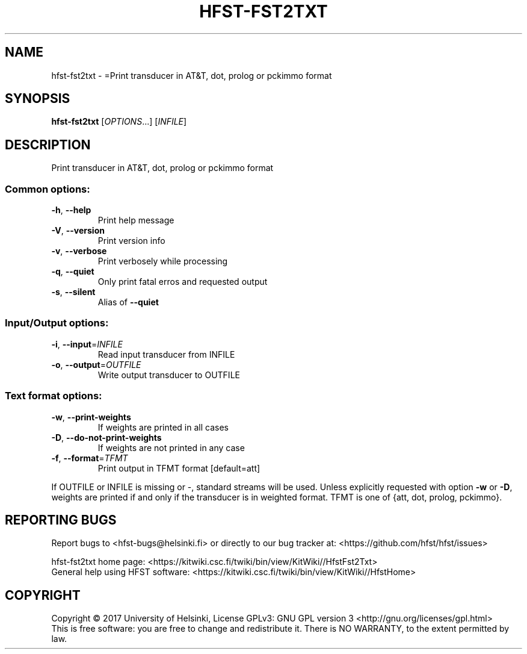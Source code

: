 .\" DO NOT MODIFY THIS FILE!  It was generated by help2man 1.47.3.
.TH HFST-FST2TXT "1" "August 2018" "HFST" "User Commands"
.SH NAME
hfst-fst2txt \- =Print transducer in AT&T, dot, prolog or pckimmo format
.SH SYNOPSIS
.B hfst-fst2txt
[\fI\,OPTIONS\/\fR...] [\fI\,INFILE\/\fR]
.SH DESCRIPTION
Print transducer in AT&T, dot, prolog or pckimmo format
.SS "Common options:"
.TP
\fB\-h\fR, \fB\-\-help\fR
Print help message
.TP
\fB\-V\fR, \fB\-\-version\fR
Print version info
.TP
\fB\-v\fR, \fB\-\-verbose\fR
Print verbosely while processing
.TP
\fB\-q\fR, \fB\-\-quiet\fR
Only print fatal erros and requested output
.TP
\fB\-s\fR, \fB\-\-silent\fR
Alias of \fB\-\-quiet\fR
.SS "Input/Output options:"
.TP
\fB\-i\fR, \fB\-\-input\fR=\fI\,INFILE\/\fR
Read input transducer from INFILE
.TP
\fB\-o\fR, \fB\-\-output\fR=\fI\,OUTFILE\/\fR
Write output transducer to OUTFILE
.SS "Text format options:"
.TP
\fB\-w\fR, \fB\-\-print\-weights\fR
If weights are printed in all cases
.TP
\fB\-D\fR, \fB\-\-do\-not\-print\-weights\fR
If weights are not printed in any case
.TP
\fB\-f\fR, \fB\-\-format\fR=\fI\,TFMT\/\fR
Print output in TFMT format [default=att]
.PP
If OUTFILE or INFILE is missing or \-, standard streams will be used.
Unless explicitly requested with option \fB\-w\fR or \fB\-D\fR, weights are printed
if and only if the transducer is in weighted format.
TFMT is one of {att, dot, prolog, pckimmo}.
.SH "REPORTING BUGS"
Report bugs to <hfst\-bugs@helsinki.fi> or directly to our bug tracker at:
<https://github.com/hfst/hfst/issues>
.PP
hfst\-fst2txt home page:
<https://kitwiki.csc.fi/twiki/bin/view/KitWiki//HfstFst2Txt>
.br
General help using HFST software:
<https://kitwiki.csc.fi/twiki/bin/view/KitWiki//HfstHome>
.SH COPYRIGHT
Copyright \(co 2017 University of Helsinki,
License GPLv3: GNU GPL version 3 <http://gnu.org/licenses/gpl.html>
.br
This is free software: you are free to change and redistribute it.
There is NO WARRANTY, to the extent permitted by law.
